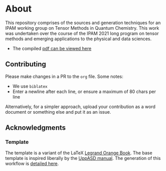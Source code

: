 * About
This repository comprises of the sources and generation techniques for an IPAM working group on Tensor Methods in Quantum Chemistry. This work was undertaken over the course of the IPAM 2021 long program on tensor methods and emerging applications to the physical and data sciences.

- The compiled [[https://github.com/HaoZeke/ipam21_tqc_wg_report/blob/pdf/wgtqc.pdf][pdf can be viewed here]]
** Contributing
Please make changes in a PR to the ~org~ file. Some notes:
- We use ~biblatex~
- Enter a newline after each line, or ensure a maximum of 80 chars per line

Alternatively, for a simpler approach, upload your contribution as a word
document or something else and put it as an issue.
** Acknowledgments
*** Template
The template is a variant of the LaTeX [[https://www.latextemplates.com/template/the-legrand-orange-book][Legrand Orange Book]]. The base template is inspired liberally by the [[https://github.com/UppASD/UppASD/blob/master/docs/UppASDmanual.pdf][UppASD manual]].
The generation of this workflow is [[https://rgoswami.me/posts/org-arb-tex/][detailed here]].
